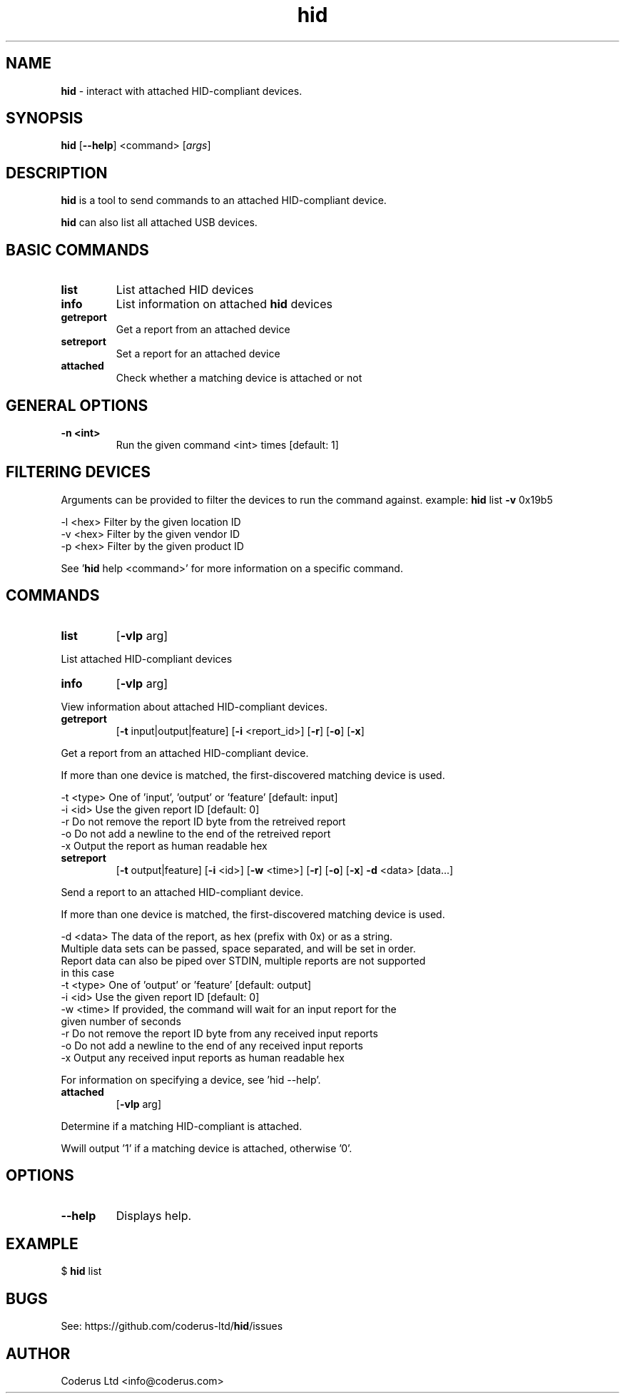 .\" Text automatically generated by txt2man
.TH hid  "01 December 2014" "" ""
.SH NAME
\fBhid \fP- interact with attached HID-compliant devices.
.SH SYNOPSIS
.nf
.fam C
\fBhid\fP [\fB--help\fP] <command> [\fIargs\fP]
.fam T
.fi
.fam T
.fi
.SH DESCRIPTION
\fBhid\fP is a tool to send commands to an attached HID-compliant device.
.PP
\fBhid\fP can also list all attached USB devices.
.SH BASIC COMMANDS
.TP
.B
list
List attached HID devices
.TP
.B
info
List information on attached \fBhid\fP devices
.TP
.B
getreport
Get a report from an attached device
.TP
.B
setreport
Set a report for an attached device
.TP
.B
attached
Check whether a matching device is attached or not
.SH GENERAL OPTIONS
.TP
.B
\fB-n\fP <int>
Run the given command <int> times [default: 1]
.SH FILTERING DEVICES

Arguments can be provided to filter the devices to run the command against.
example: \fBhid\fP list \fB-v\fP 0x19b5
.PP
.nf
.fam C
    -l <hex>   Filter by the given location ID
    -v <hex>   Filter by the given vendor ID
    -p <hex>   Filter by the given product ID

.fam T
.fi
See '\fBhid\fP help <command>' for more information on a specific command.
.SH COMMANDS

.TP
.B
list
[\fB-vlp\fP arg]
.PP
.nf
.fam C
      List attached HID-compliant devices

.fam T
.fi
.TP
.B
info
[\fB-vlp\fP arg]
.PP
.nf
.fam C
      View information about attached HID-compliant devices.

.fam T
.fi
.TP
.B
getreport
[\fB-t\fP input|output|feature] [\fB-i\fP <report_id>] [\fB-r\fP] [\fB-o\fP] [\fB-x\fP]
.PP
.nf
.fam C
      Get a report from an attached HID-compliant device.

      If more than one device is matched, the first-discovered matching device is used.

      -t <type>  One of 'input', 'output' or 'feature' [default: input]
      -i <id>    Use the given report ID [default: 0]
      -r         Do not remove the report ID byte from the retreived report
      -o         Do not add a newline to the end of the retreived report
      -x         Output the report as human readable hex

.fam T
.fi
.TP
.B
setreport
[\fB-t\fP output|feature] [\fB-i\fP <id>] [\fB-w\fP <time>] [\fB-r\fP] [\fB-o\fP] [\fB-x\fP] \fB-d\fP <data> [data\.\.\.]
.PP
.nf
.fam C
      Send a report to an attached HID-compliant device.

      If more than one device is matched, the first-discovered matching device is used.

      -d <data>  The data of the report, as hex (prefix with 0x) or as a string.
                 Multiple data sets can be passed, space separated, and will be set in order.
                 Report data can also be piped over STDIN, multiple reports are not supported
                 in this case
      -t <type>  One of 'output' or 'feature' [default: output]
      -i <id>    Use the given report ID [default: 0]
      -w <time>  If provided, the command will wait for an input report for the
                 given number of seconds
      -r         Do not remove the report ID byte from any received input reports
      -o         Do not add a newline to the end of any received input reports
      -x         Output any received input reports as human readable hex

      For information on specifying a device, see 'hid --help'.

.fam T
.fi
.TP
.B
attached
[\fB-vlp\fP arg]
.PP
.nf
.fam C
      Determine if a matching HID-compliant is attached.

      Wwill output '1' if a matching device is attached, otherwise '0'.

.fam T
.fi
.SH OPTIONS
.TP
.B
\fB--help\fP
Displays help.
.SH EXAMPLE
$ \fBhid\fP list
.SH BUGS
See: https://github.com/coderus-ltd/\fBhid\fP/issues
.SH AUTHOR
Coderus Ltd <info@coderus.com>